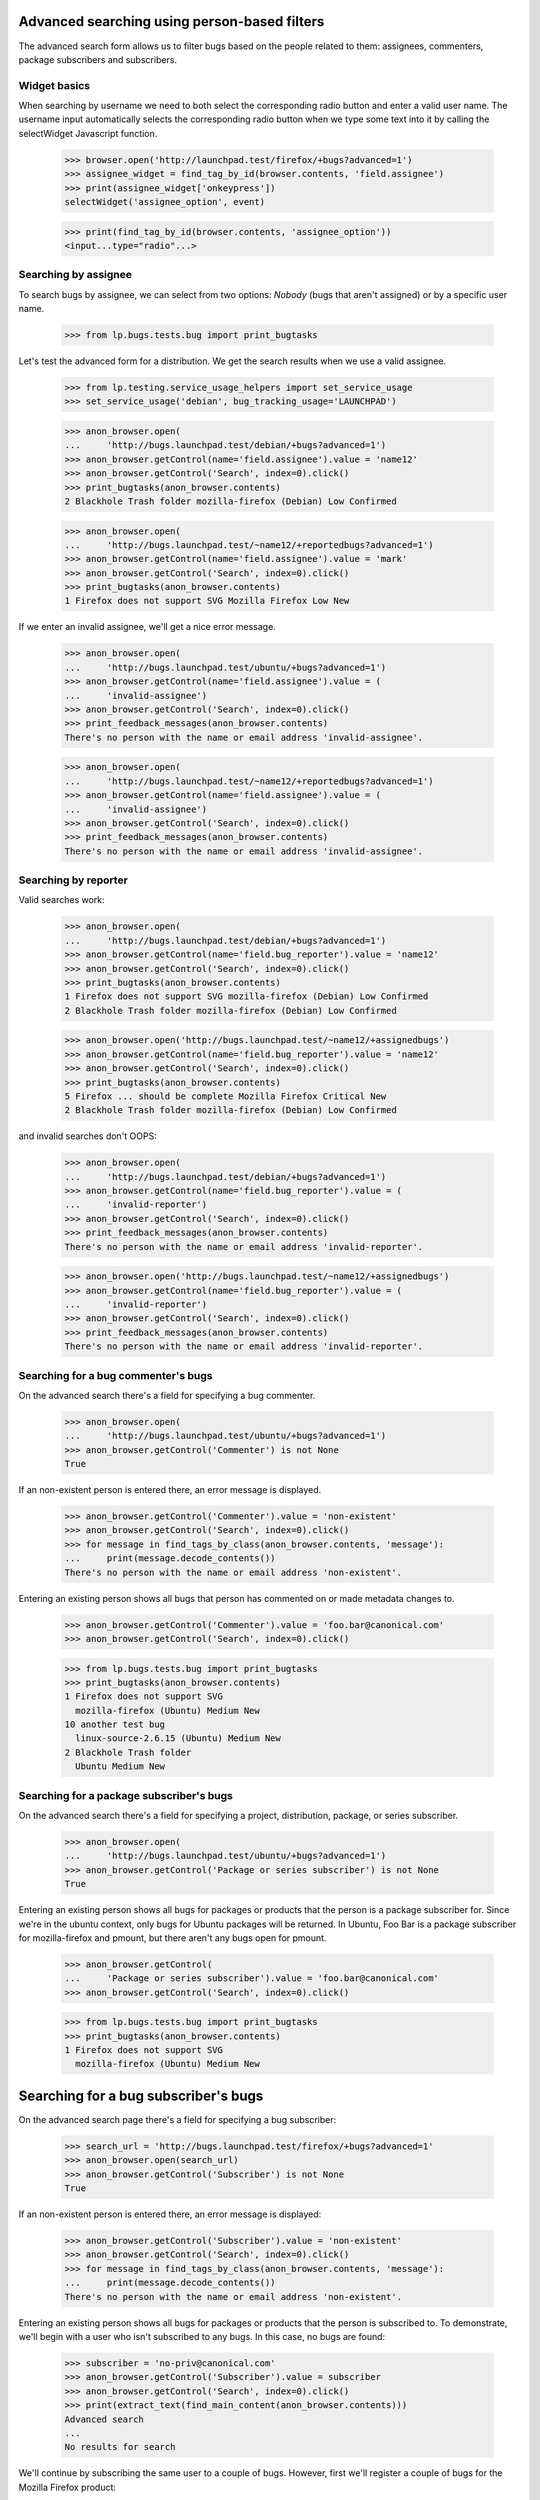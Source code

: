 Advanced searching using person-based filters
=============================================

The advanced search form allows us to filter bugs based on the people
related to them: assignees, commenters, package subscribers and
subscribers.


Widget basics
-------------

When searching by username we need to both select the corresponding
radio button and enter a valid user name. The username input
automatically selects the corresponding radio button when we type some
text into it by calling the selectWidget Javascript function.

    >>> browser.open('http://launchpad.test/firefox/+bugs?advanced=1')
    >>> assignee_widget = find_tag_by_id(browser.contents, 'field.assignee')
    >>> print(assignee_widget['onkeypress'])
    selectWidget('assignee_option', event)

    >>> print(find_tag_by_id(browser.contents, 'assignee_option'))
    <input...type="radio"...>


Searching by assignee
---------------------

To search bugs by assignee, we can select from two options: `Nobody`
(bugs that aren't assigned) or by a specific user name.

    >>> from lp.bugs.tests.bug import print_bugtasks

Let's test the advanced form for a distribution.  We get the search
results when we use a valid assignee.

    >>> from lp.testing.service_usage_helpers import set_service_usage
    >>> set_service_usage('debian', bug_tracking_usage='LAUNCHPAD')

    >>> anon_browser.open(
    ...     'http://bugs.launchpad.test/debian/+bugs?advanced=1')
    >>> anon_browser.getControl(name='field.assignee').value = 'name12'
    >>> anon_browser.getControl('Search', index=0).click()
    >>> print_bugtasks(anon_browser.contents)
    2 Blackhole Trash folder mozilla-firefox (Debian) Low Confirmed

    >>> anon_browser.open(
    ...     'http://bugs.launchpad.test/~name12/+reportedbugs?advanced=1')
    >>> anon_browser.getControl(name='field.assignee').value = 'mark'
    >>> anon_browser.getControl('Search', index=0).click()
    >>> print_bugtasks(anon_browser.contents)
    1 Firefox does not support SVG Mozilla Firefox Low New

If we enter an invalid assignee, we'll get a nice error message.

    >>> anon_browser.open(
    ...     'http://bugs.launchpad.test/ubuntu/+bugs?advanced=1')
    >>> anon_browser.getControl(name='field.assignee').value = (
    ...     'invalid-assignee')
    >>> anon_browser.getControl('Search', index=0).click()
    >>> print_feedback_messages(anon_browser.contents)
    There's no person with the name or email address 'invalid-assignee'.

    >>> anon_browser.open(
    ...     'http://bugs.launchpad.test/~name12/+reportedbugs?advanced=1')
    >>> anon_browser.getControl(name='field.assignee').value = (
    ...     'invalid-assignee')
    >>> anon_browser.getControl('Search', index=0).click()
    >>> print_feedback_messages(anon_browser.contents)
    There's no person with the name or email address 'invalid-assignee'.


Searching by reporter
---------------------

Valid searches work:

    >>> anon_browser.open(
    ...     'http://bugs.launchpad.test/debian/+bugs?advanced=1')
    >>> anon_browser.getControl(name='field.bug_reporter').value = 'name12'
    >>> anon_browser.getControl('Search', index=0).click()
    >>> print_bugtasks(anon_browser.contents)
    1 Firefox does not support SVG mozilla-firefox (Debian) Low Confirmed
    2 Blackhole Trash folder mozilla-firefox (Debian) Low Confirmed

    >>> anon_browser.open('http://bugs.launchpad.test/~name12/+assignedbugs')
    >>> anon_browser.getControl(name='field.bug_reporter').value = 'name12'
    >>> anon_browser.getControl('Search', index=0).click()
    >>> print_bugtasks(anon_browser.contents)
    5 Firefox ... should be complete Mozilla Firefox Critical New
    2 Blackhole Trash folder mozilla-firefox (Debian) Low Confirmed

and invalid searches don't OOPS:

    >>> anon_browser.open(
    ...     'http://bugs.launchpad.test/debian/+bugs?advanced=1')
    >>> anon_browser.getControl(name='field.bug_reporter').value = (
    ...     'invalid-reporter')
    >>> anon_browser.getControl('Search', index=0).click()
    >>> print_feedback_messages(anon_browser.contents)
    There's no person with the name or email address 'invalid-reporter'.

    >>> anon_browser.open('http://bugs.launchpad.test/~name12/+assignedbugs')
    >>> anon_browser.getControl(name='field.bug_reporter').value = (
    ...     'invalid-reporter')
    >>> anon_browser.getControl('Search', index=0).click()
    >>> print_feedback_messages(anon_browser.contents)
    There's no person with the name or email address 'invalid-reporter'.


Searching for a bug commenter's bugs
------------------------------------

On the advanced search there's a field for specifying a bug commenter.

    >>> anon_browser.open(
    ...     'http://bugs.launchpad.test/ubuntu/+bugs?advanced=1')
    >>> anon_browser.getControl('Commenter') is not None
    True

If an non-existent person is entered there, an error message is
displayed.

    >>> anon_browser.getControl('Commenter').value = 'non-existent'
    >>> anon_browser.getControl('Search', index=0).click()
    >>> for message in find_tags_by_class(anon_browser.contents, 'message'):
    ...     print(message.decode_contents())
    There's no person with the name or email address 'non-existent'.

Entering an existing person shows all bugs that person has commented on
or made metadata changes to.

    >>> anon_browser.getControl('Commenter').value = 'foo.bar@canonical.com'
    >>> anon_browser.getControl('Search', index=0).click()

    >>> from lp.bugs.tests.bug import print_bugtasks
    >>> print_bugtasks(anon_browser.contents)
    1 Firefox does not support SVG
      mozilla-firefox (Ubuntu) Medium New
    10 another test bug
      linux-source-2.6.15 (Ubuntu) Medium New
    2 Blackhole Trash folder
      Ubuntu Medium New


Searching for a package subscriber's bugs
-----------------------------------------

On the advanced search there's a field for specifying a project,
distribution, package, or series subscriber.

    >>> anon_browser.open(
    ...     'http://bugs.launchpad.test/ubuntu/+bugs?advanced=1')
    >>> anon_browser.getControl('Package or series subscriber') is not None
    True

Entering an existing person shows all bugs for packages or products that
the person is a package subscriber for. Since we're in the ubuntu
context, only bugs for Ubuntu packages will be returned. In Ubuntu, Foo
Bar is a package subscriber for mozilla-firefox and pmount, but there
aren't any bugs open for pmount.

    >>> anon_browser.getControl(
    ...     'Package or series subscriber').value = 'foo.bar@canonical.com'
    >>> anon_browser.getControl('Search', index=0).click()

    >>> from lp.bugs.tests.bug import print_bugtasks
    >>> print_bugtasks(anon_browser.contents)
    1 Firefox does not support SVG
      mozilla-firefox (Ubuntu) Medium New


Searching for a bug subscriber's bugs
=====================================

On the advanced search page there's a field for specifying a bug
subscriber:

    >>> search_url = 'http://bugs.launchpad.test/firefox/+bugs?advanced=1'
    >>> anon_browser.open(search_url)
    >>> anon_browser.getControl('Subscriber') is not None
    True

If an non-existent person is entered there, an error message is
displayed:

    >>> anon_browser.getControl('Subscriber').value = 'non-existent'
    >>> anon_browser.getControl('Search', index=0).click()
    >>> for message in find_tags_by_class(anon_browser.contents, 'message'):
    ...     print(message.decode_contents())
    There's no person with the name or email address 'non-existent'.

Entering an existing person shows all bugs for packages or products that
the person is subscribed to. To demonstrate, we'll begin with a user who
isn't subscribed to any bugs. In this case, no bugs are found:

    >>> subscriber = 'no-priv@canonical.com'
    >>> anon_browser.getControl('Subscriber').value = subscriber
    >>> anon_browser.getControl('Search', index=0).click()
    >>> print(extract_text(find_main_content(anon_browser.contents)))
    Advanced search
    ...
    No results for search

We'll continue by subscribing the same user to a couple of bugs.
However, first we'll register a couple of bugs for the Mozilla Firefox
product:

    >>> browser = setupBrowser(auth='Basic test@canonical.com:test')
    >>> browser.open('http://bugs.launchpad.test/firefox/')
    >>> browser.getLink('Report a bug').click()
    >>> print(extract_text(find_main_content(browser.contents)))
    Report a bug...

    >>> report_bug_url = browser.url

    >>> browser.getControl('Summary', index=0).value = 'Test Bug 1'
    >>> browser.getControl('Continue').click()

    >>> browser.getControl('Further information').value = 'Test Bug 1'
    >>> browser.getControl('Submit').click()
    >>> print_feedback_messages(browser.contents)
    Thank you for your bug report...

    >>> bug_1_url = browser.url

    >>> browser.open(report_bug_url)
    >>> browser.getControl('Summary', index=0).value = 'Test Bug 2'
    >>> browser.getControl('Continue').click()
    >>> browser.getControl('Further information').value = 'Test Bug 2'
    >>> browser.getControl('Submit').click()
    >>> print_feedback_messages(browser.contents)
    Thank you for your bug report...

    >>> bug_2_url = browser.url

Next we'll subscribe our user to the first bug we've just registered:

    >>> browser.open(bug_1_url)
    >>> browser.getLink('Subscribe someone else').click()
    >>> print(extract_text(find_main_content(browser.contents)))
    Subscribe someone else to bug #...

    >>> browser.getControl('Person').value = subscriber
    >>> browser.getControl('Subscribe user').click()
    >>> print_feedback_messages(browser.contents)
    No Privileges Person has been subscribed to this bug...

Now if we repeat our earlier search for bugs our user is subscribed to,
we'll find our first bug within the results:

    >>> anon_browser.open(search_url)
    >>> anon_browser.getControl('Subscriber').value = subscriber
    >>> anon_browser.getControl('Search', index=0).click()
    >>> from lp.bugs.tests.bug import extract_bugtasks
    >>> for bugtask in extract_bugtasks(anon_browser.contents):
    ...     print('Task:' + bugtask)
    Task:...Test Bug 1...Undecided...New

Next we'll subscribe our user to the second bug we've just registered:

    >>> browser.open(bug_2_url)
    >>> browser.getLink('Subscribe someone else').click()
    >>> print(extract_text(find_main_content(browser.contents)))
    Subscribe someone else to bug #...

    >>> browser.getControl('Person').value = subscriber
    >>> browser.getControl('Subscribe user').click()
    >>> print_feedback_messages(browser.contents)
    No Privileges Person has been subscribed to this bug...

Finally, if we repeat our earlier search for bugs our user is subscribed
to, we'll find both of our bugs within the results:

    >>> anon_browser.open(search_url)
    >>> anon_browser.getControl('Subscriber').value = subscriber
    >>> anon_browser.getControl('Search', index=0).click()
    >>> for bugtask in extract_bugtasks(anon_browser.contents):
    ...     print('Task:' + bugtask)
    Task:...Test Bug 1...Undecided...New
    Task:...Test Bug 2...Undecided...New


